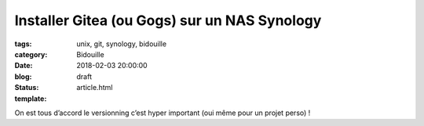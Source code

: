 Installer Gitea (ou Gogs) sur un NAS Synology
#############################################

:tags: unix, git, synology, bidouille
:category: Bidouille
:date: 2018-02-03 20:00:00
:blog:
:status: draft
:template: article.html

On est tous d’accord le versionning c’est hyper important (oui même pour un projet perso) ! 